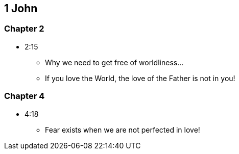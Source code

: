 == 1 John

=== Chapter 2
* 2:15
** Why we need to get free of worldliness...
** If you love the World, the love of the Father is not in you!

=== Chapter 4
* 4:18
** Fear exists when we are not perfected in love!